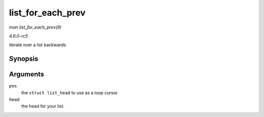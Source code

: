 .. -*- coding: utf-8; mode: rst -*-

.. _API-list-for-each-prev:

==================
list_for_each_prev
==================

*man list_for_each_prev(9)*

*4.6.0-rc5*

iterate over a list backwards


Synopsis
========

.. c:function:: list_for_each_prev( pos, head )

Arguments
=========

``pos``
    the ``struct list_head`` to use as a loop cursor.

``head``
    the head for your list.


.. ------------------------------------------------------------------------------
.. This file was automatically converted from DocBook-XML with the dbxml
.. library (https://github.com/return42/sphkerneldoc). The origin XML comes
.. from the linux kernel, refer to:
..
.. * https://github.com/torvalds/linux/tree/master/Documentation/DocBook
.. ------------------------------------------------------------------------------

